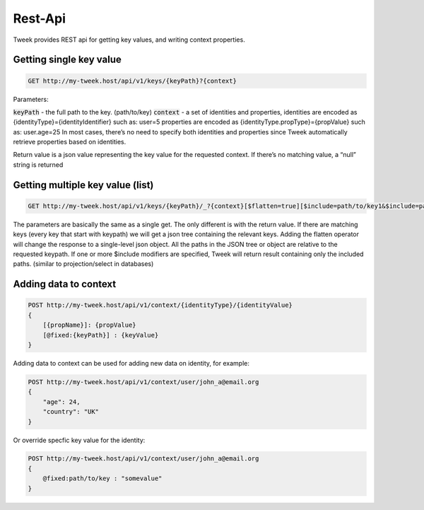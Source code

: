 Rest-Api
========

Tweek provides REST api for getting key values, and writing context properties.

Getting single key value
------------------------

.. code-block:: code

    GET http://my-tweek.host/api/v1/keys/{keyPath}?{context}

Parameters:

:code:`keyPath` - the full path to the key. (path/to/key)
:code:`context` - a set of identities and properties, identities are encoded as {identityType}={identityIdentifier} such as: user=5 properties are encoded as {identityType.propType}={propValue} such as: user.age=25 In most cases, there’s no need to specify both identities and properties since Tweek automatically retrieve properties based on identities. 

Return value is a json value representing the key value for the requested context. If there’s no matching value, a “null” string is returned

Getting multiple key value (list)
---------------------------------

.. code-block:: code

    GET http://my-tweek.host/api/v1/keys/{keyPath}/_?{context}[$flatten=true][$include=path/to/key1&$include=path/to/inner_path/_&...]

The parameters are basically the same as a single get.
The only different is with the return value.
If there are matching keys (every key that start with keypath) we will get a json tree containing the relevant keys.
Adding the flatten operator will change the response to a single-level json object.
All the paths in the JSON tree or object are relative to the requested keypath. If one or more $include modifiers are specified, Tweek will return result containing only the included paths. (similar to projection/select in databases)

Adding data to context
----------------------

.. code-block:: code

    POST http://my-tweek.host/api/v1/context/{identityType}/{identityValue}
    {
        [{propName}]: {propValue}
        [@fixed:{keyPath}] : {keyValue}
    }

Adding data to context can be used for adding new data on identity, for example:

.. code-block:: code

    POST http://my-tweek.host/api/v1/context/user/john_a@email.org
    {
        "age": 24,
        "country": "UK"
    }

Or override specfic key value for the identity:

.. code-block:: code

    POST http://my-tweek.host/api/v1/context/user/john_a@email.org
    {
        @fixed:path/to/key : "somevalue"
    }